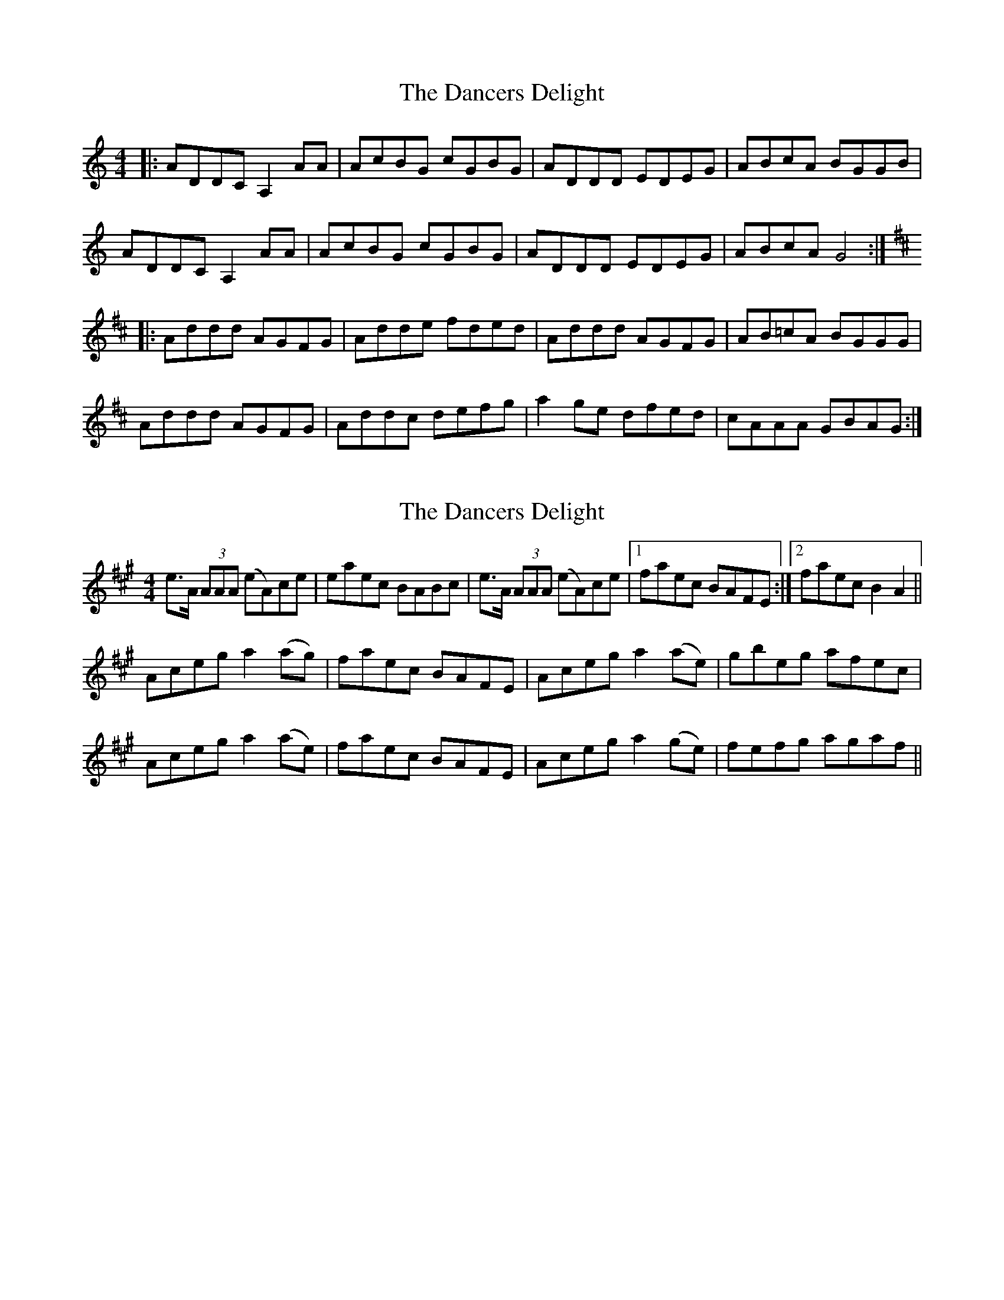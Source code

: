 X: 1
T: Dancers Delight, The
Z: Moxhe
S: https://thesession.org/tunes/14599#setting26907
R: reel
M: 4/4
L: 1/8
K: Ddor
|:ADDC A,2 AA |AcBG cGBG|ADDD EDEG|ABcA BGGB|
ADDC A,2 AA |AcBG cGBG| ADDD EDEG| ABcA G4:|
K:D
|:Addd AGFG |Adde fded| Addd AGFG |AB=cA BGGG|
Addd AGFG |Addc defg| a2 ge dfed| cAAA GBAG:|
X: 2
T: Dancers Delight, The
Z: Moxhe
S: https://thesession.org/tunes/14599#setting27431
R: reel
M: 4/4
L: 1/8
K: Amaj
e>A (3AAA (eA)ce|eaec BABc|e>A (3AAA (eA)ce|1 faec BAFE:|2 faec B2A2 ||
Aceg a2 (ag)|faec BAFE|Aceg a2 (ae)|gbeg afec|
Aceg a2 (ae)|faec BAFE|Aceg a2 (ge)|fefg agaf||
